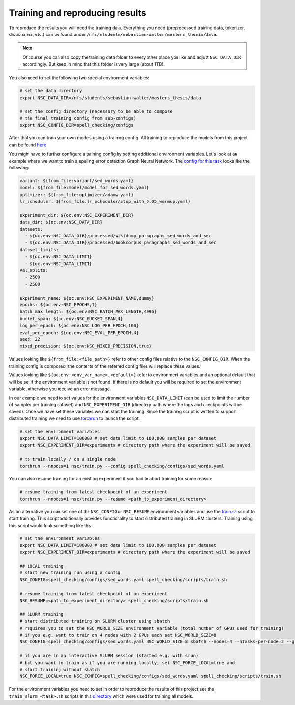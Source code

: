 Training and reproducing results
================================

To reproduce the results you will need the training data. Everything
you need (preprocessed training data, tokenizer, dictionaries, etc.) can be found
under ``/nfs/students/sebastian-walter/masters_thesis/data``.

.. note::
    Of course you can also copy the training data folder to every other
    place you like and adjust ``NSC_DATA_DIR`` accordingly. But keep in mind that this
    folder is very large (about 1TB).

You also need to set the following two special environment variables:

.. code-block:: bash

    # set the data directory
    export NSC_DATA_DIR=/nfs/students/sebastian-walter/masters_thesis/data

    # set the config directory (necessary to be able to compose
    # the final training config from sub-configs)
    export NSC_CONFIG_DIR=spell_checking/configs

After that you can train your own models using a training config.
All training to reproduce the models from this project can be found here_.

You might have to further configure a training config by setting additional environment variables. Let's
look at an example where we want to train a spelling error detection Graph Neural Network. The `config
for this task`_ looks like the following:

.. code-block:: yaml

    variant: ${from_file:variant/sed_words.yaml}
    model: ${from_file:model/model_for_sed_words.yaml}
    optimizer: ${from_file:optimizer/adamw.yaml}
    lr_scheduler: ${from_file:lr_scheduler/step_with_0.05_warmup.yaml}

    experiment_dir: ${oc.env:NSC_EXPERIMENT_DIR}
    data_dir: ${oc.env:NSC_DATA_DIR}
    datasets:
      - ${oc.env:NSC_DATA_DIR}/processed/wikidump_paragraphs_sed_words_and_sec
      - ${oc.env:NSC_DATA_DIR}/processed/bookcorpus_paragraphs_sed_words_and_sec
    dataset_limits:
      - ${oc.env:NSC_DATA_LIMIT}
      - ${oc.env:NSC_DATA_LIMIT}
    val_splits:
      - 2500
      - 2500

    experiment_name: ${oc.env:NSC_EXPERIMENT_NAME,dummy}
    epochs: ${oc.env:NSC_EPOCHS,1}
    batch_max_length: ${oc.env:NSC_BATCH_MAX_LENGTH,4096}
    bucket_span: ${oc.env:NSC_BUCKET_SPAN,4}
    log_per_epoch: ${oc.env:NSC_LOG_PER_EPOCH,100}
    eval_per_epoch: ${oc.env:NSC_EVAL_PER_EPOCH,4}
    seed: 22
    mixed_precision: ${oc.env:NSC_MIXED_PRECISION,true}

Values looking like ``${from_file:<file_path>}`` refer to other config files relative to the ``NSC_CONFIG_DIR``. When the training
config is composed, the contents of the referred config files will replace these values.

Values looking like ``${oc.env:<env_var_name>,<default>}`` refer to environment variables and an optional default that will be set
if the environment variable is not found. If there is no default you will be required to set the environment variable, otherwise
you receive an error message.

In our example we need to set values for the environment variables ``NSC_DATA_LIMIT`` (can be used to limit the number of samples per training dataset)
and ``NSC_EXPERIMENT_DIR`` (directory path where the logs and checkpoints will be saved). Once we have set these variables we
can start the training. Since the training script is written to support distributed training we need to use torchrun_
to launch the script:

.. code-block:: bash

    # set the environment variables
    export NSC_DATA_LIMIT=100000 # set data limit to 100,000 samples per dataset
    export NSC_EXPERIMENT_DIR=experiments # directory path where the experiment will be saved

    # to train locally / on a single node
    torchrun --nnodes=1 nsc/train.py --config spell_checking/configs/sed_words.yaml

You can also resume training for an existing experiment if you had to abort training for some reason:

.. code-block:: bash

    # resume training from latest checkpoint of an experiment
    torchrun --nnodes=1 nsc/train.py --resume <path_to_experiment_directory>

As an alternative you can set one of the ``NSC_CONFIG`` or ``NSC_RESUME`` environment variables
and use the `train.sh`_ script to start training. This script additionally provides functionality to start distributed
training in SLURM clusters. Training using this script would look something like this:

.. code-block:: bash

    # set the environment variables
    export NSC_DATA_LIMIT=100000 # set data limit to 100,000 samples per dataset
    export NSC_EXPERIMENT_DIR=experiments # directory path where the experiment will be saved

    ## LOCAL training
    # start new training run using a config
    NSC_CONFIG=spell_checking/configs/sed_words.yaml spell_checking/scripts/train.sh

    # resume training from latest checkpoint of an experiment
    NSC_RESUME=<path_to_experiment_directory> spell_checking/scripts/train.sh

    ## SLURM training
    # start distributed training on SLURM cluster using sbatch
    # requires you to set the NSC_WORLD_SIZE environment variable (total number of GPUs used for training)
    # if you e.g. want to train on 4 nodes with 2 GPUs each set NSC_WORLD_SIZE=8
    NSC_CONFIG=spell_checking/configs/sed_words.yaml NSC_WORLD_SIZE=8 sbatch --nodes=4 --ntasks-per-node=2 --gres=gpu:2 spell_checking/scripts/train.sh

    # if you are in an interactive SLURM session (started e.g. with srun)
    # but you want to train as if you are running locally, set NSC_FORCE_LOCAL=true and
    # start training without sbatch
    NSC_FORCE_LOCAL=true NSC_CONFIG=spell_checking/configs/sed_words.yaml spell_checking/scripts/train.sh

For the environment variables you need to set in order to reproduce the results of this project see the
``train_slurm_<task>.sh`` scripts in this directory_ which were used for training all models.

.. _here: https://github.com/bastiscode/spell_check/tree/main/spell_checking/configs/train
.. _config for this task: https://github.com/bastiscode/spell_check/tree/main/spell_checking/configs/train/sed_words.yaml
.. _torchrun: https://pytorch.org/docs/stable/elastic/run.html
.. _train.sh: https://github.com/bastiscode/spell_check/tree/main/spell_checking/scripts/train.sh
.. _directory: https://github.com/bastiscode/spell_check/tree/main/spell_checking/scripts
